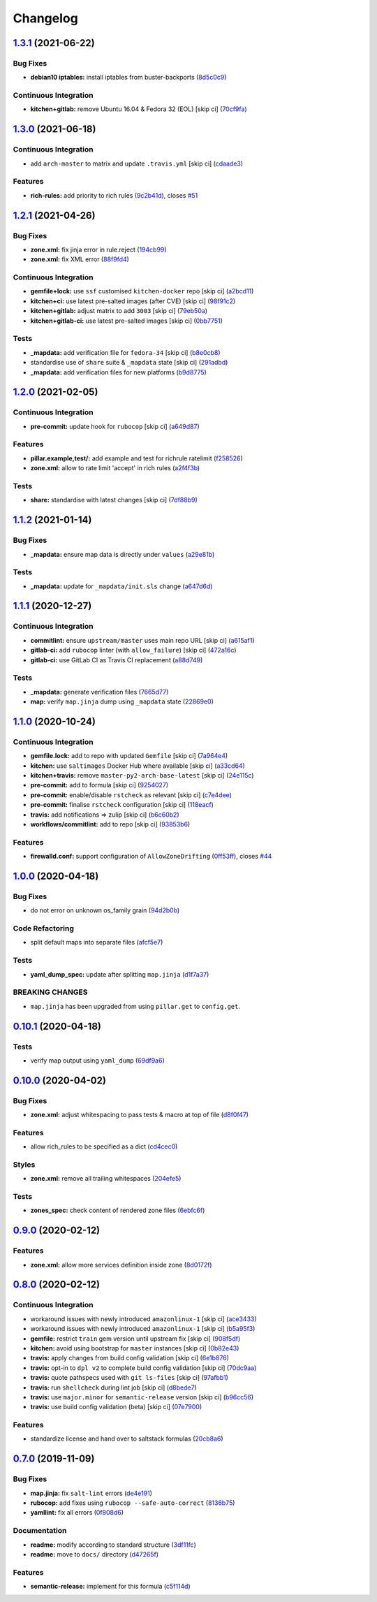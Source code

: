 
Changelog
=========

`1.3.1 <https://github.com/saltstack-formulas/firewalld-formula/compare/v1.3.0...v1.3.1>`_ (2021-06-22)
-----------------------------------------------------------------------------------------------------------

Bug Fixes
^^^^^^^^^


* **debian10 iptables:** install iptables from buster-backports (\ `8d5c0c9 <https://github.com/saltstack-formulas/firewalld-formula/commit/8d5c0c941044b65f275b05f5579d54282943ced7>`_\ )

Continuous Integration
^^^^^^^^^^^^^^^^^^^^^^


* **kitchen+gitlab:** remove Ubuntu 16.04 & Fedora 32 (EOL) [skip ci] (\ `70cf9fa <https://github.com/saltstack-formulas/firewalld-formula/commit/70cf9fa8d50ae833020108c5136ad8fddf733d29>`_\ )

`1.3.0 <https://github.com/saltstack-formulas/firewalld-formula/compare/v1.2.1...v1.3.0>`_ (2021-06-18)
-----------------------------------------------------------------------------------------------------------

Continuous Integration
^^^^^^^^^^^^^^^^^^^^^^


* add ``arch-master`` to matrix and update ``.travis.yml`` [skip ci] (\ `cdaade3 <https://github.com/saltstack-formulas/firewalld-formula/commit/cdaade380a4f4e42e2e4fe91cd60de1e179c3e0f>`_\ )

Features
^^^^^^^^


* **rich-rules:** add priority to rich rules (\ `9c2b41d <https://github.com/saltstack-formulas/firewalld-formula/commit/9c2b41d0f9de3e7601df465db2e1005effcbb0c7>`_\ ), closes `#51 <https://github.com/saltstack-formulas/firewalld-formula/issues/51>`_

`1.2.1 <https://github.com/saltstack-formulas/firewalld-formula/compare/v1.2.0...v1.2.1>`_ (2021-04-26)
-----------------------------------------------------------------------------------------------------------

Bug Fixes
^^^^^^^^^


* **zone.xml:** fix jinja error in rule.reject (\ `194cb99 <https://github.com/saltstack-formulas/firewalld-formula/commit/194cb99f1684bfd0a3ecdf89adc2acd1287d83dd>`_\ )
* **zone.xml:** fix XML error (\ `88f9fd4 <https://github.com/saltstack-formulas/firewalld-formula/commit/88f9fd4687ebb0845123cadb9974419cf496a1bf>`_\ )

Continuous Integration
^^^^^^^^^^^^^^^^^^^^^^


* **gemfile+lock:** use ``ssf`` customised ``kitchen-docker`` repo [skip ci] (\ `a2bcd11 <https://github.com/saltstack-formulas/firewalld-formula/commit/a2bcd11c4ca18bb374cc802c3575b791713b7a04>`_\ )
* **kitchen+ci:** use latest pre-salted images (after CVE) [skip ci] (\ `98f91c2 <https://github.com/saltstack-formulas/firewalld-formula/commit/98f91c29dff006757b18b3567789ed67435d012a>`_\ )
* **kitchen+gitlab:** adjust matrix to add ``3003`` [skip ci] (\ `79eb50a <https://github.com/saltstack-formulas/firewalld-formula/commit/79eb50a11aeb630f2732e8e1c1a29c054cb8ed4c>`_\ )
* **kitchen+gitlab-ci:** use latest pre-salted images [skip ci] (\ `0bb7751 <https://github.com/saltstack-formulas/firewalld-formula/commit/0bb7751957ed1d70cab6a711f9f0bc7b8ce54e3a>`_\ )

Tests
^^^^^


* **_mapdata:** add verification file for ``fedora-34`` [skip ci] (\ `b8e0cb8 <https://github.com/saltstack-formulas/firewalld-formula/commit/b8e0cb8b14367dc22a8c776c4f3255bab674e9a7>`_\ )
* standardise use of ``share`` suite & ``_mapdata`` state [skip ci] (\ `291adbd <https://github.com/saltstack-formulas/firewalld-formula/commit/291adbd997657f3e34124c887a201c1b99d0a914>`_\ )
* **_mapdata:** add verification files for new platforms (\ `b9d8775 <https://github.com/saltstack-formulas/firewalld-formula/commit/b9d8775937bc9e533f0e47b384acefce41b80369>`_\ )

`1.2.0 <https://github.com/saltstack-formulas/firewalld-formula/compare/v1.1.2...v1.2.0>`_ (2021-02-05)
-----------------------------------------------------------------------------------------------------------

Continuous Integration
^^^^^^^^^^^^^^^^^^^^^^


* **pre-commit:** update hook for ``rubocop`` [skip ci] (\ `a649d87 <https://github.com/saltstack-formulas/firewalld-formula/commit/a649d8763c92b25a4e1644caf37af4aabb688e03>`_\ )

Features
^^^^^^^^


* **pillar.example,test/:** add example and test for richrule ratelimit (\ `f258526 <https://github.com/saltstack-formulas/firewalld-formula/commit/f25852637a7aeb8608b4618b952407b59b0dbf7e>`_\ )
* **zone.xml:** allow to rate limit 'accept' in rich rules (\ `a2f4f3b <https://github.com/saltstack-formulas/firewalld-formula/commit/a2f4f3b36e3295311128673f33f90c93de24288d>`_\ )

Tests
^^^^^


* **share:** standardise with latest changes [skip ci] (\ `7df88b9 <https://github.com/saltstack-formulas/firewalld-formula/commit/7df88b9e893f93be1b24de77338fdee0c1c8727c>`_\ )

`1.1.2 <https://github.com/saltstack-formulas/firewalld-formula/compare/v1.1.1...v1.1.2>`_ (2021-01-14)
-----------------------------------------------------------------------------------------------------------

Bug Fixes
^^^^^^^^^


* **_mapdata:** ensure map data is directly under ``values`` (\ `a29e81b <https://github.com/saltstack-formulas/firewalld-formula/commit/a29e81bac6febaf89859972a08c11cf6bda67a3f>`_\ )

Tests
^^^^^


* **_mapdata:** update for ``_mapdata/init.sls`` change (\ `a647d6d <https://github.com/saltstack-formulas/firewalld-formula/commit/a647d6d9a3d703e113d4e5eab480d43e9b0322c8>`_\ )

`1.1.1 <https://github.com/saltstack-formulas/firewalld-formula/compare/v1.1.0...v1.1.1>`_ (2020-12-27)
-----------------------------------------------------------------------------------------------------------

Continuous Integration
^^^^^^^^^^^^^^^^^^^^^^


* **commitlint:** ensure ``upstream/master`` uses main repo URL [skip ci] (\ `a615af1 <https://github.com/saltstack-formulas/firewalld-formula/commit/a615af103e7a9d89b05e8e7a4f9d139ec112c599>`_\ )
* **gitlab-ci:** add ``rubocop`` linter (with ``allow_failure``\ ) [skip ci] (\ `472a16c <https://github.com/saltstack-formulas/firewalld-formula/commit/472a16c283f60f84acc25846ef03da346c0a2cc5>`_\ )
* **gitlab-ci:** use GitLab CI as Travis CI replacement (\ `a88d749 <https://github.com/saltstack-formulas/firewalld-formula/commit/a88d749499a613299dcb688f97aad9af97221ec6>`_\ )

Tests
^^^^^


* **_mapdata:** generate verification files (\ `7665d77 <https://github.com/saltstack-formulas/firewalld-formula/commit/7665d77f67749722d5b3d8ef73aa75ede034d365>`_\ )
* **map:** verify ``map.jinja`` dump using ``_mapdata`` state (\ `22869e0 <https://github.com/saltstack-formulas/firewalld-formula/commit/22869e0c7fa5ae6c7f8d354d4302cb945202347a>`_\ )

`1.1.0 <https://github.com/saltstack-formulas/firewalld-formula/compare/v1.0.0...v1.1.0>`_ (2020-10-24)
-----------------------------------------------------------------------------------------------------------

Continuous Integration
^^^^^^^^^^^^^^^^^^^^^^


* **gemfile.lock:** add to repo with updated ``Gemfile`` [skip ci] (\ `7a964e4 <https://github.com/saltstack-formulas/firewalld-formula/commit/7a964e4738f0d7e3745da3b1f97a3407ca134381>`_\ )
* **kitchen:** use ``saltimages`` Docker Hub where available [skip ci] (\ `a33cd64 <https://github.com/saltstack-formulas/firewalld-formula/commit/a33cd641e248d0640dce3719836f5d4a0ff739e8>`_\ )
* **kitchen+travis:** remove ``master-py2-arch-base-latest`` [skip ci] (\ `24e115c <https://github.com/saltstack-formulas/firewalld-formula/commit/24e115cacb52e4a8a51fd92465e4442d6a68d1d3>`_\ )
* **pre-commit:** add to formula [skip ci] (\ `9254027 <https://github.com/saltstack-formulas/firewalld-formula/commit/92540273969100880c55ad041c2e450deefef101>`_\ )
* **pre-commit:** enable/disable ``rstcheck`` as relevant [skip ci] (\ `c7e4dee <https://github.com/saltstack-formulas/firewalld-formula/commit/c7e4dee62a9a9a8f57cacde4b7d5c23ab9d36156>`_\ )
* **pre-commit:** finalise ``rstcheck`` configuration [skip ci] (\ `118eacf <https://github.com/saltstack-formulas/firewalld-formula/commit/118eacff459289ae21fd5cd630857b306f817ce9>`_\ )
* **travis:** add notifications => zulip [skip ci] (\ `b6c60b2 <https://github.com/saltstack-formulas/firewalld-formula/commit/b6c60b27b9b37ab73a859bfac31f64df84046641>`_\ )
* **workflows/commitlint:** add to repo [skip ci] (\ `93853b6 <https://github.com/saltstack-formulas/firewalld-formula/commit/93853b643f23e77f00a642d8f12b3da8b322ee8b>`_\ )

Features
^^^^^^^^


* **firewalld.conf:** support configuration of ``AllowZoneDrifting`` (\ `0ff53ff <https://github.com/saltstack-formulas/firewalld-formula/commit/0ff53ffb2790ab95b71d3df461a04bca8f02a520>`_\ ), closes `#44 <https://github.com/saltstack-formulas/firewalld-formula/issues/44>`_

`1.0.0 <https://github.com/saltstack-formulas/firewalld-formula/compare/v0.10.1...v1.0.0>`_ (2020-04-18)
------------------------------------------------------------------------------------------------------------

Bug Fixes
^^^^^^^^^


* do not error on unknown os_family grain (\ `94d2b0b <https://github.com/saltstack-formulas/firewalld-formula/commit/94d2b0b97c242174c6f1c08cb2da2d2d03d98bd4>`_\ )

Code Refactoring
^^^^^^^^^^^^^^^^


* split default maps into separate files (\ `afcf5e7 <https://github.com/saltstack-formulas/firewalld-formula/commit/afcf5e770085565b11c25e9af522b194bd67fc30>`_\ )

Tests
^^^^^


* **yaml_dump_spec:** update after splitting ``map.jinja`` (\ `d1f7a37 <https://github.com/saltstack-formulas/firewalld-formula/commit/d1f7a3717184bc22fde6e04d8672fcce0a462c4b>`_\ )

BREAKING CHANGES
^^^^^^^^^^^^^^^^


* ``map.jinja`` has been upgraded from using ``pillar.get``
  to ``config.get``.

`0.10.1 <https://github.com/saltstack-formulas/firewalld-formula/compare/v0.10.0...v0.10.1>`_ (2020-04-18)
--------------------------------------------------------------------------------------------------------------

Tests
^^^^^


* verify map output using ``yaml_dump`` (\ `69df9a6 <https://github.com/saltstack-formulas/firewalld-formula/commit/69df9a62d6e12377b9a516e7454e75b49b0bffae>`_\ )

`0.10.0 <https://github.com/saltstack-formulas/firewalld-formula/compare/v0.9.0...v0.10.0>`_ (2020-04-02)
-------------------------------------------------------------------------------------------------------------

Bug Fixes
^^^^^^^^^


* **zone.xml:** adjust whitespacing to pass tests & macro at top of file (\ `d8f0f47 <https://github.com/saltstack-formulas/firewalld-formula/commit/d8f0f47a5408bde763050c457269ef129a48b050>`_\ )

Features
^^^^^^^^


* allow rich_rules to be specified as a dict (\ `cd4cec0 <https://github.com/saltstack-formulas/firewalld-formula/commit/cd4cec008983943213ac3bb721ab69c3a5214c54>`_\ )

Styles
^^^^^^


* **zone.xml:** remove all trailing whitespaces (\ `204efe5 <https://github.com/saltstack-formulas/firewalld-formula/commit/204efe5fc7065a2c2f4f55aa0138bf98675cba4e>`_\ )

Tests
^^^^^


* **zones_spec:** check content of rendered zone files (\ `6ebfc6f <https://github.com/saltstack-formulas/firewalld-formula/commit/6ebfc6f20cfd72c2785514ab35484c9575401648>`_\ )

`0.9.0 <https://github.com/saltstack-formulas/firewalld-formula/compare/v0.8.0...v0.9.0>`_ (2020-02-12)
-----------------------------------------------------------------------------------------------------------

Features
^^^^^^^^


* **zone.xml:** allow more services definition inside zone (\ `8d0172f <https://github.com/saltstack-formulas/firewalld-formula/commit/8d0172f5c7e0e1a2856dbbc0bf149ee8ddfd225a>`_\ )

`0.8.0 <https://github.com/saltstack-formulas/firewalld-formula/compare/v0.7.0...v0.8.0>`_ (2020-02-12)
-----------------------------------------------------------------------------------------------------------

Continuous Integration
^^^^^^^^^^^^^^^^^^^^^^


* workaround issues with newly introduced ``amazonlinux-1`` [skip ci] (\ `ace3433 <https://github.com/saltstack-formulas/firewalld-formula/commit/ace343353d2c7b183b424e8a3f08b575417add3f>`_\ )
* workaround issues with newly introduced ``amazonlinux-1`` [skip ci] (\ `b5a95f3 <https://github.com/saltstack-formulas/firewalld-formula/commit/b5a95f35ab98b872be852597d046d8d25f06b08b>`_\ )
* **gemfile:** restrict ``train`` gem version until upstream fix [skip ci] (\ `908f5df <https://github.com/saltstack-formulas/firewalld-formula/commit/908f5df86cd69f28ef4e48fbde13c35eb003b627>`_\ )
* **kitchen:** avoid using bootstrap for ``master`` instances [skip ci] (\ `0b82e43 <https://github.com/saltstack-formulas/firewalld-formula/commit/0b82e43a1507bb748adefd13a0412ef7ccae8eb7>`_\ )
* **travis:** apply changes from build config validation [skip ci] (\ `6e1b876 <https://github.com/saltstack-formulas/firewalld-formula/commit/6e1b876298c2d782b132c1571d1f20564fb01bf1>`_\ )
* **travis:** opt-in to ``dpl v2`` to complete build config validation [skip ci] (\ `70dc9aa <https://github.com/saltstack-formulas/firewalld-formula/commit/70dc9aa3b4e299b6f8553132cd9d4401f4635f97>`_\ )
* **travis:** quote pathspecs used with ``git ls-files`` [skip ci] (\ `97afbb1 <https://github.com/saltstack-formulas/firewalld-formula/commit/97afbb157557ec3096cc8a8de48f737960dfda4e>`_\ )
* **travis:** run ``shellcheck`` during lint job [skip ci] (\ `d8bede7 <https://github.com/saltstack-formulas/firewalld-formula/commit/d8bede7082130445461f990346f64d4db22e4bd2>`_\ )
* **travis:** use ``major.minor`` for ``semantic-release`` version [skip ci] (\ `b96cc56 <https://github.com/saltstack-formulas/firewalld-formula/commit/b96cc569fe9a68deb2eb78974c216eb736d3b57b>`_\ )
* **travis:** use build config validation (beta) [skip ci] (\ `07e7900 <https://github.com/saltstack-formulas/firewalld-formula/commit/07e79001cddc4918f6ace716b15cf0658e09d374>`_\ )

Features
^^^^^^^^


* standardize license and hand over to saltstack formulas (\ `20cb8a6 <https://github.com/saltstack-formulas/firewalld-formula/commit/20cb8a60d362a7484892fc6703de954c67fb8763>`_\ )

`0.7.0 <https://github.com/saltstack-formulas/firewalld-formula/compare/v0.6.2...v0.7.0>`_ (2019-11-09)
-----------------------------------------------------------------------------------------------------------

Bug Fixes
^^^^^^^^^


* **map.jinja:** fix ``salt-lint`` errors (\ `de4e191 <https://github.com/saltstack-formulas/firewalld-formula/commit/de4e1915fb17b2278132076c7946539191f1e018>`_\ )
* **rubocop:** add fixes using ``rubocop --safe-auto-correct`` (\ `8136b75 <https://github.com/saltstack-formulas/firewalld-formula/commit/8136b75fa0266dc8d849a40a1fdb77129d6da31f>`_\ )
* **yamllint:** fix all errors (\ `0f808d6 <https://github.com/saltstack-formulas/firewalld-formula/commit/0f808d6afb383c56abfa439fde0fab46374ea2d7>`_\ )

Documentation
^^^^^^^^^^^^^


* **readme:** modify according to standard structure (\ `3df11fc <https://github.com/saltstack-formulas/firewalld-formula/commit/3df11fc75cade2d801183c3ae110821d2842f53f>`_\ )
* **readme:** move to ``docs/`` directory (\ `d47265f <https://github.com/saltstack-formulas/firewalld-formula/commit/d47265f9743195a96565701e758789fbc14e3084>`_\ )

Features
^^^^^^^^


* **semantic-release:** implement for this formula (\ `c5f114d <https://github.com/saltstack-formulas/firewalld-formula/commit/c5f114d8863f6763c49cc08c723924649c8c1ed3>`_\ )

